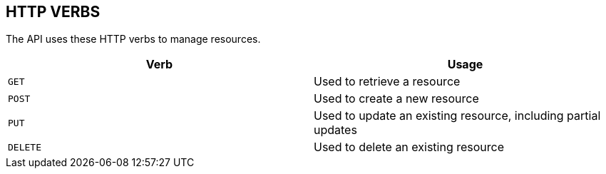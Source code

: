 [[overview-http-verbs]]
== HTTP VERBS

The API uses these HTTP verbs to manage resources.

|===
| Verb | Usage

| `GET`
| Used to retrieve a resource

| `POST`
| Used to create a new resource

| `PUT`
| Used to update an existing resource, including partial updates

| `DELETE`
| Used to delete an existing resource
|===

